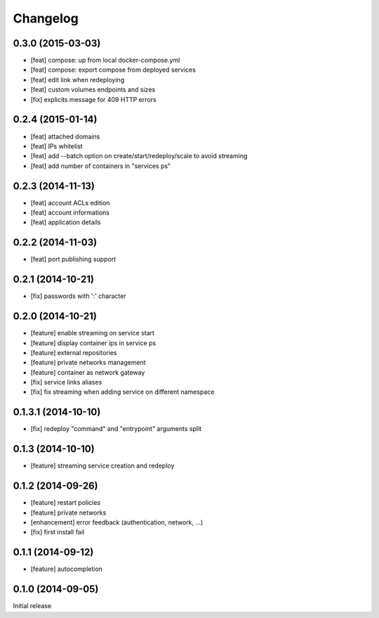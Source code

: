 Changelog
=========

0.3.0 (2015-03-03)
------------------

- [feat] compose: up from local docker-compose.yml
- [feat] compose: export compose from deployed services
- [feat] edit link when redeploying
- [feat] custom volumes endpoints and sizes
- [fix] explicits message for 409 HTTP errors

0.2.4 (2015-01-14)
------------------

- [feat] attached domains
- [feat] IPs whitelist
- [feat] add --batch option on create/start/redeploy/scale to avoid streaming
- [feat] add number of containers in "services ps"


0.2.3 (2014-11-13)
------------------

- [feat] account ACLs edition
- [feat] account informations
- [feat] application details

0.2.2 (2014-11-03)
------------------

- [feat] port publishing support

0.2.1 (2014-10-21)
------------------

- [fix] passwords with ':' character

0.2.0 (2014-10-21)
-----------

- [feature] enable streaming on service start
- [feature] display container ips in service ps
- [feature] external repositories
- [feature] private networks management
- [feature] container as network gateway
- [fix] service links aliases
- [fix] fix streaming when adding service on different namespace

0.1.3.1 (2014-10-10)
--------------------

- [fix] redeploy "command" and "entrypoint" arguments split

0.1.3 (2014-10-10)
------------------

- [feature] streaming service creation and redeploy

0.1.2 (2014-09-26)
------------------

- [feature] restart policies
- [feature] private networks
- [enhancement] error feedback (authentication, network, ...)
- [fix] first install fail

0.1.1 (2014-09-12)
------------------

- [feature] autocompletion

0.1.0 (2014-09-05)
------------------

Initial release


